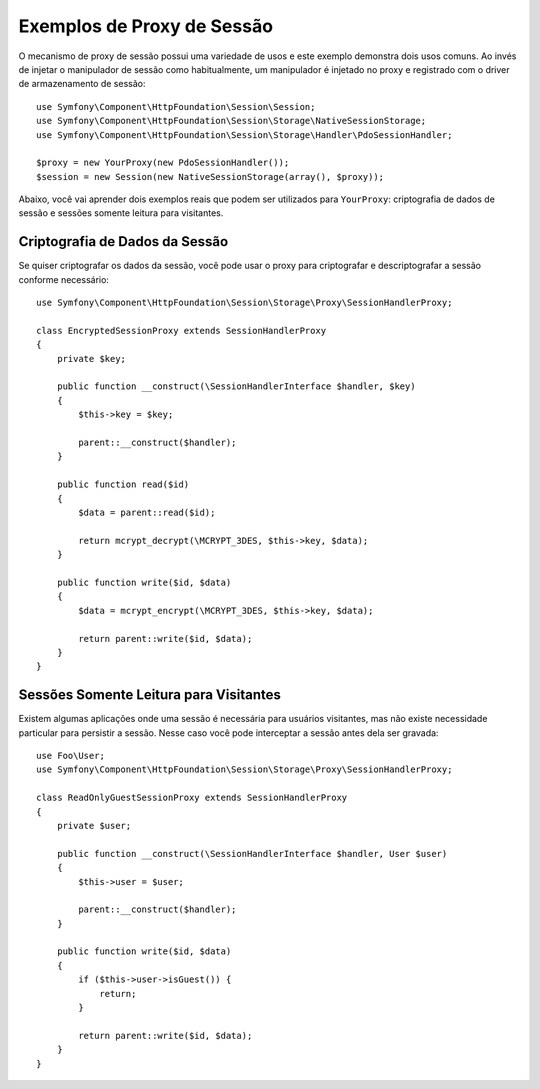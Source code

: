 ﻿.. index::
   single: Sessões, Proxy de Sessão, Proxy

Exemplos de Proxy de Sessão
===========================

O mecanismo de proxy de sessão possui uma variedade de usos e este exemplo demonstra
dois usos comuns. Ao invés de injetar o manipulador de sessão como habitualmente, um manipulador
é injetado no proxy e registrado com o driver de armazenamento de sessão::

    use Symfony\Component\HttpFoundation\Session\Session;
    use Symfony\Component\HttpFoundation\Session\Storage\NativeSessionStorage;
    use Symfony\Component\HttpFoundation\Session\Storage\Handler\PdoSessionHandler;

    $proxy = new YourProxy(new PdoSessionHandler());
    $session = new Session(new NativeSessionStorage(array(), $proxy));

Abaixo, você vai aprender dois exemplos reais que podem ser utilizados para ``YourProxy``:
criptografia de dados de sessão e sessões somente leitura para visitantes.

Criptografia de Dados da Sessão
-------------------------------

Se quiser criptografar os dados da sessão, você pode usar o proxy para criptografar
e descriptografar a sessão conforme necessário::

    use Symfony\Component\HttpFoundation\Session\Storage\Proxy\SessionHandlerProxy;

    class EncryptedSessionProxy extends SessionHandlerProxy
    {
        private $key;

        public function __construct(\SessionHandlerInterface $handler, $key)
        {
            $this->key = $key;

            parent::__construct($handler);
        }

        public function read($id)
        {
            $data = parent::read($id);

            return mcrypt_decrypt(\MCRYPT_3DES, $this->key, $data);
        }

        public function write($id, $data)
        {
            $data = mcrypt_encrypt(\MCRYPT_3DES, $this->key, $data);

            return parent::write($id, $data);
        }
    }

Sessões Somente Leitura para Visitantes
---------------------------------------

Existem algumas aplicações onde uma sessão é necessária para usuários visitantes, mas
não existe necessidade particular para persistir a sessão. Nesse caso você
pode interceptar a sessão antes dela ser gravada::

    use Foo\User;
    use Symfony\Component\HttpFoundation\Session\Storage\Proxy\SessionHandlerProxy;

    class ReadOnlyGuestSessionProxy extends SessionHandlerProxy
    {
        private $user;

        public function __construct(\SessionHandlerInterface $handler, User $user)
        {
            $this->user = $user;

            parent::__construct($handler);
        }

        public function write($id, $data)
        {
            if ($this->user->isGuest()) {
                return;
            }

            return parent::write($id, $data);
        }
    }
